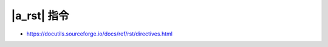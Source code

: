 ############
|a_rst| 指令
############

- https://docutils.sourceforge.io/docs/ref/rst/directives.html

